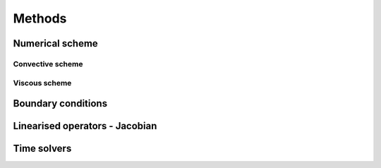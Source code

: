 Methods
=======

Numerical scheme
-----



Convective scheme
^^^^



Viscous scheme
^^^^


Boundary conditions
-----



Linearised operators - Jacobian
-----



Time solvers
-----



